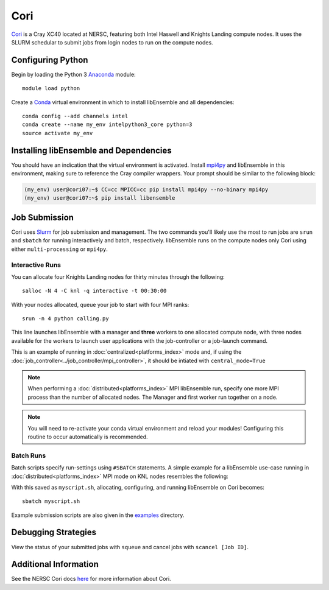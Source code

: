 ====
Cori
====

Cori_ is a Cray XC40 located at NERSC, featuring both Intel Haswell
and Knights Landing compute nodes. It uses the SLURM schedular to submit
jobs from login nodes to run on the compute nodes.

Configuring Python
------------------

Begin by loading the Python 3 Anaconda_ module::

    module load python

Create a Conda_ virtual environment in which to install libEnsemble and all
dependencies::

    conda config --add channels intel
    conda create --name my_env intelpython3_core python=3
    source activate my_env

Installing libEnsemble and Dependencies
---------------------------------------

You should have an indication that the virtual environment is activated.
Install mpi4py_ and libEnsemble in this environment, making sure to reference
the Cray compiler wrappers. Your prompt should be similar to the
following block:

.. code-block:: console

    (my_env) user@cori07:~$ CC=cc MPICC=cc pip install mpi4py --no-binary mpi4py
    (my_env) user@cori07:~$ pip install libensemble

Job Submission
--------------

Cori uses Slurm_ for job submission and management. The two commands you'll
likely use the most to run jobs are ``srun`` and ``sbatch`` for running
interactively and batch, respectively. libEnsemble runs on the compute nodes
only Cori using either ``multi-processing`` or ``mpi4py``.

Interactive Runs
^^^^^^^^^^^^^^^^

You can allocate four Knights Landing nodes for thirty minutes through the following::

    salloc -N 4 -C knl -q interactive -t 00:30:00

With your nodes allocated, queue your job to start with four MPI ranks::

    srun -n 4 python calling.py

This line launches libEnsemble with a manager and **three** workers to one
allocated compute node, with three nodes available for the workers to launch
user applications with the job-controller or a job-launch command.

This is an example of running in :doc:`centralized<platforms_index>` mode and,
if using the :doc:`job_controller<../job_controller/mpi_controller>`, it should
be intiated with ``central_mode=True``

.. note::
    When performing a :doc:`distributed<platforms_index>` MPI libEnsemble run,
    specify one more MPI process than the number of allocated nodes.
    The Manager and first worker run together on a node.

.. note::
    You will need to re-activate your conda virtual environment and reload your
    modules! Configuring this routine to occur automatically is recommended.

Batch Runs
^^^^^^^^^^

Batch scripts specify run-settings using ``#SBATCH`` statements. A simple example
for a libEnsemble use-case running in :doc:`distributed<platforms_index>` MPI
mode on KNL nodes resembles the following:

.. code-block:: bash
    :linenos:

    #!/bin/bash
    #SBATCH -J myjob
    #SBATCH -N 4
    #SBATCH -q debug
    #SBATCH -A myproject
    #SBATCH -o myjob.out
    #SBATCH -e myjob.error
    #SBATCH -t 00:15:00
    #SBATCH -C knl

    # These four lines construct a machinefile for the job controller and slurm
    srun hostname | sort -u > node_list
    head -n 1 node_list > machinefile.$SLURM_JOBID
    cat node_list >> machinefile.$SLURM_JOBID
    export SLURM_HOSTFILE=machinefile.$SLURM_JOBID

    srun --ntasks 5 python calling_script.py

With this saved as ``myscript.sh``, allocating, configuring, and running libEnsemble
on Cori becomes::

    sbatch myscript.sh

Example submission scripts are also given in the examples_ directory.

Debugging Strategies
--------------------

View the status of your submitted jobs with ``squeue`` and cancel jobs with
``scancel [Job ID]``.

Additional Information
----------------------

See the NERSC Cori docs here_ for more information about Cori.

.. _Cori: https://docs.nersc.gov/systems/cori/
.. _Anaconda: https://www.anaconda.com/distribution/
.. _Conda: https://conda.io/en/latest/
.. _mpi4py: https://mpi4py.readthedocs.io/en/stable/
.. _Slurm: https://slurm.schedmd.com/
.. _here: https://docs.nersc.gov/jobs/
.. _options: https://slurm.schedmd.com/srun.html
.. _examples: https://github.com/Libensemble/libensemble/tree/develop/examples/job_submission_scripts
